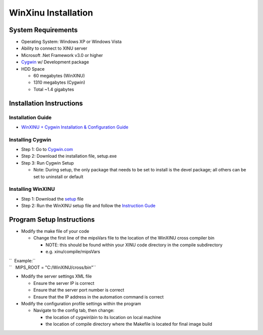 WinXinu Installation
====================

System Requirements
-------------------

-  Operating System: Windows XP or Windows Vista
-  Ability to connect to XINU server
-  Microsoft .Net Framework v3.0 or higher
-  `Cygwin <http://www.cygwin.com>`__ w/ Development package
-  HDD Space

   -  60 megabytes (WinXINU)
   -  1310 megabytes (Cygwin)
   -  Total ~1.4 gigabytes

Installation Instructions
-------------------------

Installation Guide
~~~~~~~~~~~~~~~~~~

-  `WinXINU + Cygwin Installation & Configuration
   Guide <http://xinu.mscs.mu.edu/wiki/images/9/93/WinXINU-install_guide.pdf>`__

Installing Cygwin
~~~~~~~~~~~~~~~~~

-  Step 1: Go to `Cygwin.com <http://www.cygwin.com/>`__
-  Step 2: Download the installation file, setup.exe
-  Step 3: Run Cygwin Setup

   -  Note: During setup, the only package that needs to be set to
      install is the devel package; all others can be set to uninstall
      or default

Installing WinXINU
~~~~~~~~~~~~~~~~~~

-  Step 1: Download the
   `setup <http://www.mscs.mu.edu/~brylow/xinu/WinXINU-setup.exe>`__
   file
-  Step 2: Run the WinXINU setup file and follow the `Instruction
   Gude <http://xinu.mscs.mu.edu/wiki/images/9/93/WinXINU-install_guide.pdf>`__

Program Setup Instructions
--------------------------

-  Modify the make file of your code

   -  Change the first line of the mipsVars file to the location of the
      WinXINU cross compiler bin

      -  NOTE: this should be found within your XINU code directory in
         the compile subdirectory
      -  e.g. xinu/compile/mipsVars

| ``  Example:``
| ``   MIPS_ROOT = "C:/WinXINU/cross/bin"``

-  Modify the server settings XML file

   -  Ensure the server IP is correct
   -  Ensure that the server port number is correct
   -  Ensure that the IP address in the automation command is correct

-  Modify the configuration profile settings within the program

   -  Navigate to the config tab, then change:

      -  the location of cygwin\\bin to its location on local machine
      -  the location of compile directory where the Makefile is located
         for final image build


